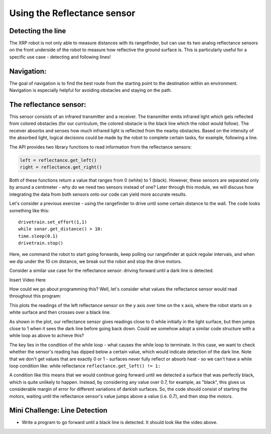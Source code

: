 Using the Reflectance sensor
============================
Detecting the line
------------------

The XRP robot is not only able to measure distances with its rangefinder, but can use its two analog reflectance sensors on the front underside of the robot to measure how reflective the ground surface is. This is particularly useful for a specific use case - detecting and following lines!

Navigation:
-----------


The goal of navigation is to find the best route from the starting point to the destination within an environment. Navigation is especially helpful for avoiding obstacles and staying on the path.

The reflectance sensor:
-----------------------


This sensor consists of an infrared transmitter and a receiver. The transmitter emits infrared light which gets reflected from colored obstacles (for our curriculum, the colored obstacle is the black line which the robot would follow). The receiver absorbs and senses how much infrared light is reflected from the nearby obstacles. Based on the intensity of the absorbed light, logical decisions could be made by the robot to complete certain tasks, for example, following a line. 

The API provides two library functions to read information from the reflectance sensors:

.. code-block:: python

   left = reflectance.get_left()
   right = reflectance.get_right()

Both of these functions return a value that ranges from 0 (white) to 1 (black). However, these sensors are separated only by around a centimeter - why do we need two sensors instead of one? Later through this module, we will discuss how integrating the data from both sensors onto our code can yield more accurate results.

 
Let's consider a previous exercise - using the rangefinder to drive until some certain distance to the wall. The code looks something like this: ::
   
   drivetrain.set_effort(1,1)
   while sonar.get_distance() > 10:
   time.sleep(0.1)
   drivetrain.stop()

Here, we command the robot to start going forwards, keep polling our rangefinder at quick regular intervals, and when we dip under the 10 cm distance, we break out the robot and stop the drive motors.

 
Consider a similar use case for the reflectance sensor: driving forward until a dark line is detected.


Insert Video Here


How could we go about programming this? Well, let's consider what values the reflectance sensor would read throughout this program:

.. image:: reflectsensoutputgraph.png

This plots the readings of the left reflectance sensor on the y axis over time on the x axis, where the robot starts on a white surface and then crosses over a black line.

As shown in the plot, our reflectance sensor gives readings close to 0 while initially in the light surface, but then jumps close to 1 when it sees the dark line before going back down. Could we somehow adopt a similar code structure with a while loop as above to achieve this?

The key lies in the condition of the while loop - what causes the while loop to terminate. In this case, we want to check whether the sensor's reading has dipped below a certain value, which would indicate detection of the dark line. Note that we don't get values that are exactly 0 or 1 - surfaces never fully reflect or absorb heat - so we can't have a while loop condition like: while reflectance ``reflectance.get_left() != 1:``

A condition like this means that we would continue going forward until we detected a surface that was perfectly black, which is quite unlikely to happen. Instead, by considering any value over 0.7, for example, as "black", this gives us considerable margin of error for different variations of darkish surfaces. So, the code should consist of starting the motors, waiting until the reflectance sensor's value jumps above a value (i.e. 0.7), and then stop the motors.

Mini Challenge: Line Detection
------------------------------

* Write a program to go forward until a black line is detected. It should look like the video above.
